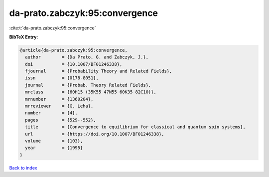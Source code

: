 da-prato.zabczyk:95:convergence
===============================

:cite:t:`da-prato.zabczyk:95:convergence`

**BibTeX Entry:**

.. code-block:: bibtex

   @article{da-prato.zabczyk:95:convergence,
     author        = {Da Prato, G. and Zabczyk, J.},
     doi           = {10.1007/BF01246338},
     fjournal      = {Probability Theory and Related Fields},
     issn          = {0178-8051},
     journal       = {Probab. Theory Related Fields},
     mrclass       = {60H15 (35K55 47N55 60K35 82C10)},
     mrnumber      = {1360204},
     mrreviewer    = {G. Leha},
     number        = {4},
     pages         = {529--552},
     title         = {Convergence to equilibrium for classical and quantum spin systems},
     url           = {https://doi.org/10.1007/BF01246338},
     volume        = {103},
     year          = {1995}
   }

`Back to index <../By-Cite-Keys.html>`_

